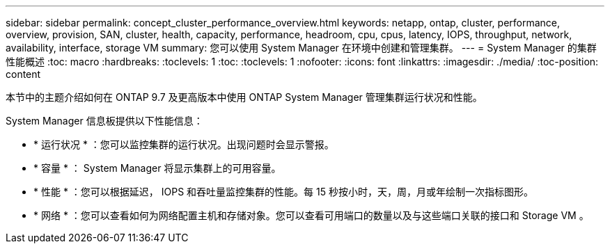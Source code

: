 ---
sidebar: sidebar 
permalink: concept_cluster_performance_overview.html 
keywords: netapp, ontap, cluster, performance, overview, provision, SAN, cluster, health, capacity, performance, headroom, cpu, cpus, latency, IOPS, throughput, network, availability, interface, storage VM 
summary: 您可以使用 System Manager 在环境中创建和管理集群。 
---
= System Manager 的集群性能概述
:toc: macro
:hardbreaks:
:toclevels: 1
:toc: 
:toclevels: 1
:nofooter: 
:icons: font
:linkattrs: 
:imagesdir: ./media/
:toc-position: content


[role="lead"]
本节中的主题介绍如何在 ONTAP 9.7 及更高版本中使用 ONTAP System Manager 管理集群运行状况和性能。

System Manager 信息板提供以下性能信息：

* * 运行状况 * ：您可以监控集群的运行状况。出现问题时会显示警报。
* * 容量 * ： System Manager 将显示集群上的可用容量。
* * 性能 * ：您可以根据延迟， IOPS 和吞吐量监控集群的性能。每 15 秒按小时，天，周，月或年绘制一次指标图形。
* * 网络 * ：您可以查看如何为网络配置主机和存储对象。您可以查看可用端口的数量以及与这些端口关联的接口和 Storage VM 。

